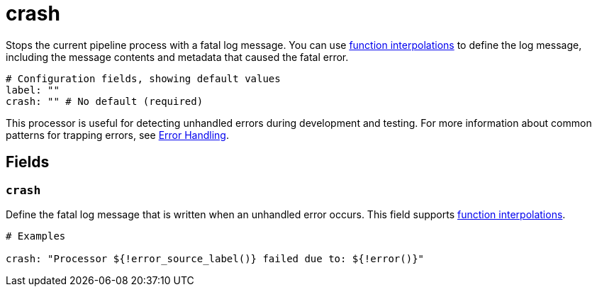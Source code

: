 = crash
:type: processor
:categories: ["Utility"]

Stops the current pipeline process with a fatal log message. You can use xref:configuration:interpolation.adoc#bloblang-queries[function interpolations] to define the log message, including the message contents and metadata that caused the fatal error.

```yml
# Configuration fields, showing default values
label: ""
crash: "" # No default (required)
```
This processor is useful for detecting unhandled errors during development and testing. For more information about common patterns for trapping errors, see xref:configuration:error_handling.adoc[Error Handling].

== Fields

=== `crash`

Define the fatal log message that is written when an unhandled error occurs. This field supports xref:configuration:interpolation.adoc#bloblang-queries[function interpolations].

```
# Examples

crash: "Processor ${!error_source_label()} failed due to: ${!error()}"

```
